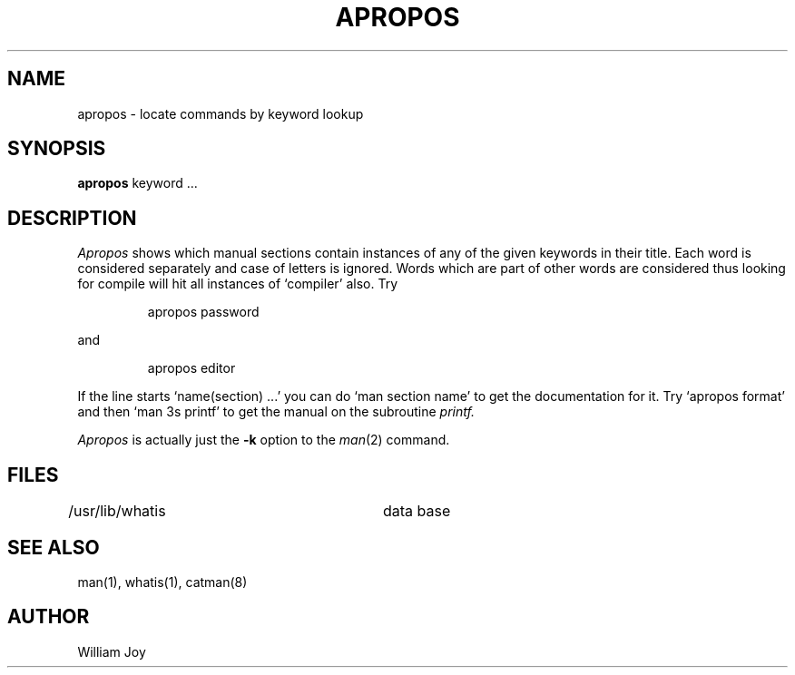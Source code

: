 .TH APROPOS 1 "24 February 1979"
.SH NAME
apropos \- locate commands by keyword lookup
.SH SYNOPSIS
.B apropos
keyword ...
.SH DESCRIPTION
.I Apropos
shows which manual sections contain instances of any of the given
keywords in their title.
Each word is considered separately and case of letters is ignored.
Words which are part of other words are considered thus looking for
compile will hit all instances of `compiler' also.
Try
.IP
apropos password
.PP
and
.IP
apropos editor
.PP
If the line starts `name(section) ...' you can do
`man section name' to get the documentation for it.
Try `apropos format' and then `man 3s printf' to get the manual
on the subroutine
.I printf.
.PP
.I Apropos
is actually just the
.B \-k
option to the
.IR man (2)
command.
.SH FILES
.DT
/usr/lib/whatis		data base
.SH "SEE ALSO"
man(1), whatis(1), catman(8)
.SH AUTHOR
William Joy
